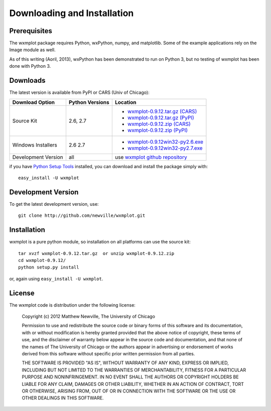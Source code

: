 ====================================
Downloading and Installation
====================================

Prerequisites
~~~~~~~~~~~~~~~

The wxmplot package requires Python, wxPython, numpy, and matplotlib.  Some
of the example applications rely on the Image module as well.

As of this writing (Aoril, 2013), wxPython has been demonstrated to run on
Python 3, but no testing of wxmplot has been done with Python 3.

Downloads
~~~~~~~~~~~~~

The latest version is available from PyPI or CARS (Univ of Chicago):

.. _wxmplot-0.9.12.tar.gz (CARS): http://cars9.uchicago.edu/software/python/wxmplot/src/wxmplot-0.9.12.tar.gz
.. _wxmplot-0.9.12.tar.gz (PyPI): http://pypi.python.org/packages/source/w/wxmplot/wxmplot-0.9.12.tar.gz
.. _wxmplot-0.9.12.zip    (CARS): http://cars9.uchicago.edu/software/python/wxmplot/src/wxmplot-0.9.12.zip
.. _wxmplot-0.9.12.zip    (PyPI): http://pypi.python.org/packages/source/w/wxmplot/wxmplot-0.9.12.zip

.. _wxmplot-0.9.12win32-py2.6.exe:  http://cars9.uchicago.edu/software/python/wxmplot/src/wxmplot-0.9.12win32-py2.6.exe
.. _wxmplot-0.9.12win32-py2.7.exe:  http://cars9.uchicago.edu/software/python/wxmplot/src/wxmplot-0.9.12win32-py2.7.exe

.. _wxmplot github repository:   http://github.com/newville/wxmplot
.. _Python Setup Tools:        http://pypi.python.org/pypi/setuptools

+---------------------+------------------+------------------------------------------+
|  Download Option    | Python Versions  |  Location                                |
+=====================+==================+==========================================+
| Source Kit          | 2.6, 2.7         | - `wxmplot-0.9.12.tar.gz (CARS)`_        |
|                     |                  | - `wxmplot-0.9.12.tar.gz (PyPI)`_        |
|                     |                  | - `wxmplot-0.9.12.zip    (CARS)`_        |
|                     |                  | - `wxmplot-0.9.12.zip    (PyPI)`_        |
+---------------------+------------------+------------------------------------------+
| Windows Installers  | 2.6              | - `wxmplot-0.9.12win32-py2.6.exe`_       |
|                     | 2.7              | - `wxmplot-0.9.12win32-py2.7.exe`_       |
+---------------------+------------------+------------------------------------------+
| Development Version | all              | use `wxmplot github repository`_         |
+---------------------+------------------+------------------------------------------+

if you have `Python Setup Tools`_  installed, you can download and install
the package simply with::

   easy_install -U wxmplot

Development Version
~~~~~~~~~~~~~~~~~~~~~~~~

To get the latest development version, use::

   git clone http://github.com/newville/wxmplot.git

Installation
~~~~~~~~~~~~~~~~~

wxmplot is a pure python module, so installation on all platforms can use the source kit::

   tar xvzf wxmplot-0.9.12.tar.gz  or unzip wxmplot-0.9.12.zip
   cd wxmplot-0.9.12/
   python setup.py install

or, again using ``easy_install -U wxmplot``.

License
~~~~~~~~~~~~~

The wxmplot code is distribution under the following license:

  Copyright (c) 2012 Matthew Newville, The University of Chicago

  Permission to use and redistribute the source code or binary forms of this
  software and its documentation, with or without modification is hereby
  granted provided that the above notice of copyright, these terms of use,
  and the disclaimer of warranty below appear in the source code and
  documentation, and that none of the names of The University of Chicago or
  the authors appear in advertising or endorsement of works derived from this
  software without specific prior written permission from all parties.

  THE SOFTWARE IS PROVIDED "AS IS", WITHOUT WARRANTY OF ANY KIND, EXPRESS OR
  IMPLIED, INCLUDING BUT NOT LIMITED TO THE WARRANTIES OF MERCHANTABILITY,
  FITNESS FOR A PARTICULAR PURPOSE AND NONINFRINGEMENT.  IN NO EVENT SHALL
  THE AUTHORS OR COPYRIGHT HOLDERS BE LIABLE FOR ANY CLAIM, DAMAGES OR OTHER
  LIABILITY, WHETHER IN AN ACTION OF CONTRACT, TORT OR OTHERWISE, ARISING
  FROM, OUT OF OR IN CONNECTION WITH THE SOFTWARE OR THE USE OR OTHER
  DEALINGS IN THIS SOFTWARE.


